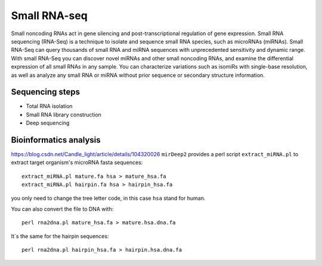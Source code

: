 .. _backbone-label:

Small RNA-seq
==============================
Small noncoding RNAs act in gene silencing and post-transcriptional regulation of gene expression. Small RNA sequencing (RNA-Seq) is a technique to isolate and sequence small RNA species, such as microRNAs (miRNAs). Small RNA-Seq can query thousands of small RNA and miRNA sequences with unprecedented sensitivity and dynamic range. 
With small RNA-Seq you can discover novel miRNAs and other small noncoding RNAs, and examine the differential expression of all small RNAs in any sample. You can characterize variations such as isomiRs with single-base resolution, as well as analyze any small RNA or miRNA without prior sequence or secondary structure information.

Sequencing steps
~~~~~~~~~~~~~~~~~~~
- Total RNA isolation
- Small RNA library construction
- Deep sequencing

Bioinformatics analysis
~~~~~~~~~~~~~~~~~~~~~~~~~
https://blog.csdn.net/Candle_light/article/details/104320026
``mirDeep2`` provides a perl script ``extract_miRNA.pl`` to extract target organism's microRNA fasta sequences::

	extract_miRNA.pl mature.fa hsa > mature_hsa.fa
	extract_miRNA.pl hairpin.fa hsa > hairpin_hsa.fa

you only need to change the tree letter code, in this case ``hsa`` stand for human.

You can also convert the file to DNA with::

	perl rna2dna.pl mature_hsa.fa > mature.hsa.dna.fa

It´s the same for the hairpin sequences::

	perl rna2dna.pl hairpin_hsa.fa > hairpin.hsa.dna.fa

